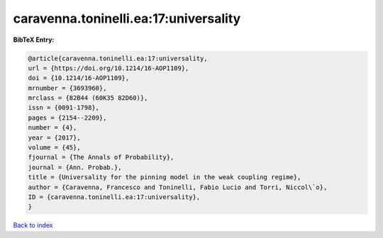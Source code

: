 caravenna.toninelli.ea:17:universality
======================================

.. :cite:t:`caravenna.toninelli.ea:17:universality`

.. bibliography:: ../../All.bib

**BibTeX Entry:**

.. code-block:: bibtex

   @article{caravenna.toninelli.ea:17:universality,
   url = {https://doi.org/10.1214/16-AOP1109},
   doi = {10.1214/16-AOP1109},
   mrnumber = {3693960},
   mrclass = {82B44 (60K35 82D60)},
   issn = {0091-1798},
   pages = {2154--2209},
   number = {4},
   year = {2017},
   volume = {45},
   fjournal = {The Annals of Probability},
   journal = {Ann. Probab.},
   title = {Universality for the pinning model in the weak coupling regime},
   author = {Caravenna, Francesco and Toninelli, Fabio Lucio and Torri, Niccol\`o},
   ID = {caravenna.toninelli.ea:17:universality},
   }

`Back to index <../index>`_
